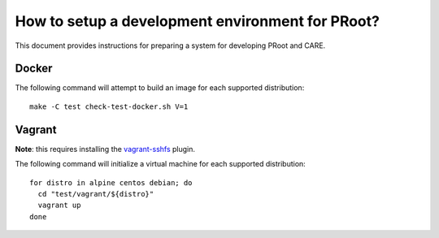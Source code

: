 How to setup a development environment for PRoot?
=================================================

This document provides instructions for preparing
a system for developing PRoot and CARE.

Docker
------

The following command will attempt to build an image for
each supported distribution::

  make -C test check-test-docker.sh V=1

Vagrant
-------

**Note**: this requires installing the `vagrant-sshfs`_ plugin.

.. _vagrant-sshfs: https://github.com/dustymabe/vagrant-sshfs

The following command will initialize a virtual machine for
each supported distribution::

  for distro in alpine centos debian; do
    cd "test/vagrant/${distro}"
    vagrant up
  done

